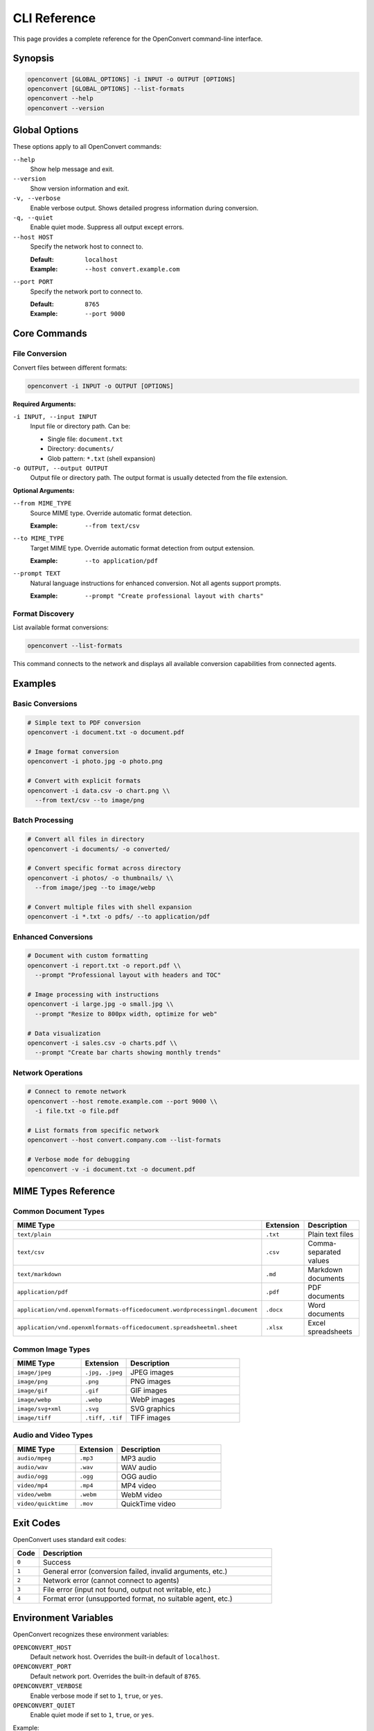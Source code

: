 CLI Reference
=============

This page provides a complete reference for the OpenConvert command-line interface.

Synopsis
--------

.. code-block:: bash

   openconvert [GLOBAL_OPTIONS] -i INPUT -o OUTPUT [OPTIONS]
   openconvert [GLOBAL_OPTIONS] --list-formats
   openconvert --help
   openconvert --version

Global Options
--------------

These options apply to all OpenConvert commands:

``--help``
  Show help message and exit.

``--version``
  Show version information and exit.

``-v, --verbose``
  Enable verbose output. Shows detailed progress information during conversion.

``-q, --quiet``
  Enable quiet mode. Suppress all output except errors.

``--host HOST``
  Specify the network host to connect to.
  
  :Default: ``localhost``
  :Example: ``--host convert.example.com``

``--port PORT``
  Specify the network port to connect to.
  
  :Default: ``8765``
  :Example: ``--port 9000``

Core Commands
-------------

File Conversion
~~~~~~~~~~~~~~~

Convert files between different formats:

.. code-block:: bash

   openconvert -i INPUT -o OUTPUT [OPTIONS]

**Required Arguments:**

``-i INPUT, --input INPUT``
  Input file or directory path. Can be:
  
  - Single file: ``document.txt``
  - Directory: ``documents/``
  - Glob pattern: ``*.txt`` (shell expansion)

``-o OUTPUT, --output OUTPUT``
  Output file or directory path. The output format is usually detected from the file extension.

**Optional Arguments:**

``--from MIME_TYPE``
  Source MIME type. Override automatic format detection.
  
  :Example: ``--from text/csv``

``--to MIME_TYPE``
  Target MIME type. Override automatic format detection from output extension.
  
  :Example: ``--to application/pdf``

``--prompt TEXT``
  Natural language instructions for enhanced conversion. Not all agents support prompts.
  
  :Example: ``--prompt "Create professional layout with charts"``

Format Discovery
~~~~~~~~~~~~~~~~

List available format conversions:

.. code-block:: bash

   openconvert --list-formats

This command connects to the network and displays all available conversion capabilities from connected agents.

Examples
--------

Basic Conversions
~~~~~~~~~~~~~~~~~

.. code-block:: bash

   # Simple text to PDF conversion
   openconvert -i document.txt -o document.pdf

   # Image format conversion
   openconvert -i photo.jpg -o photo.png

   # Convert with explicit formats
   openconvert -i data.csv -o chart.png \\
     --from text/csv --to image/png

Batch Processing
~~~~~~~~~~~~~~~~

.. code-block:: bash

   # Convert all files in directory
   openconvert -i documents/ -o converted/

   # Convert specific format across directory
   openconvert -i photos/ -o thumbnails/ \\
     --from image/jpeg --to image/webp

   # Convert multiple files with shell expansion
   openconvert -i *.txt -o pdfs/ --to application/pdf

Enhanced Conversions
~~~~~~~~~~~~~~~~~~~~

.. code-block:: bash

   # Document with custom formatting
   openconvert -i report.txt -o report.pdf \\
     --prompt "Professional layout with headers and TOC"

   # Image processing with instructions
   openconvert -i large.jpg -o small.jpg \\
     --prompt "Resize to 800px width, optimize for web"

   # Data visualization
   openconvert -i sales.csv -o charts.pdf \\
     --prompt "Create bar charts showing monthly trends"

Network Operations
~~~~~~~~~~~~~~~~~~

.. code-block:: bash

   # Connect to remote network
   openconvert --host remote.example.com --port 9000 \\
     -i file.txt -o file.pdf

   # List formats from specific network
   openconvert --host convert.company.com --list-formats

   # Verbose mode for debugging
   openconvert -v -i document.txt -o document.pdf

MIME Types Reference
--------------------

Common Document Types
~~~~~~~~~~~~~~~~~~~~~

.. list-table::
   :header-rows: 1
   :widths: 30 20 50

   * - MIME Type
     - Extension
     - Description
   * - ``text/plain``
     - ``.txt``
     - Plain text files
   * - ``text/csv``
     - ``.csv``
     - Comma-separated values
   * - ``text/markdown``
     - ``.md``
     - Markdown documents
   * - ``application/pdf``
     - ``.pdf``
     - PDF documents
   * - ``application/vnd.openxmlformats-officedocument.wordprocessingml.document``
     - ``.docx``
     - Word documents
   * - ``application/vnd.openxmlformats-officedocument.spreadsheetml.sheet``
     - ``.xlsx``
     - Excel spreadsheets

Common Image Types
~~~~~~~~~~~~~~~~~~

.. list-table::
   :header-rows: 1
   :widths: 30 20 50

   * - MIME Type
     - Extension
     - Description
   * - ``image/jpeg``
     - ``.jpg, .jpeg``
     - JPEG images
   * - ``image/png``
     - ``.png``
     - PNG images
   * - ``image/gif``
     - ``.gif``
     - GIF images
   * - ``image/webp``
     - ``.webp``
     - WebP images
   * - ``image/svg+xml``
     - ``.svg``
     - SVG graphics
   * - ``image/tiff``
     - ``.tiff, .tif``
     - TIFF images

Audio and Video Types
~~~~~~~~~~~~~~~~~~~~~

.. list-table::
   :header-rows: 1
   :widths: 30 20 50

   * - MIME Type
     - Extension
     - Description
   * - ``audio/mpeg``
     - ``.mp3``
     - MP3 audio
   * - ``audio/wav``
     - ``.wav``
     - WAV audio
   * - ``audio/ogg``
     - ``.ogg``
     - OGG audio
   * - ``video/mp4``
     - ``.mp4``
     - MP4 video
   * - ``video/webm``
     - ``.webm``
     - WebM video
   * - ``video/quicktime``
     - ``.mov``
     - QuickTime video

Exit Codes
----------

OpenConvert uses standard exit codes:

.. list-table::
   :header-rows: 1
   :widths: 10 90

   * - Code
     - Description
   * - ``0``
     - Success
   * - ``1``
     - General error (conversion failed, invalid arguments, etc.)
   * - ``2``
     - Network error (cannot connect to agents)
   * - ``3``
     - File error (input not found, output not writable, etc.)
   * - ``4``
     - Format error (unsupported format, no suitable agent, etc.)

Environment Variables
---------------------

OpenConvert recognizes these environment variables:

``OPENCONVERT_HOST``
  Default network host. Overrides the built-in default of ``localhost``.

``OPENCONVERT_PORT``
  Default network port. Overrides the built-in default of ``8765``.

``OPENCONVERT_VERBOSE``
  Enable verbose mode if set to ``1``, ``true``, or ``yes``.

``OPENCONVERT_QUIET``
  Enable quiet mode if set to ``1``, ``true``, or ``yes``.

Example:

.. code-block:: bash

   export OPENCONVERT_HOST=convert.company.com
   export OPENCONVERT_PORT=9000
   export OPENCONVERT_VERBOSE=1
   
   # Now all commands use these defaults
   openconvert -i file.txt -o file.pdf

Configuration Files
-------------------

.. note::
   Configuration file support is planned for future releases.

Future versions will support configuration files for default settings:

.. code-block:: yaml

   # ~/.openconvert.yaml (planned)
   network:
     host: convert.company.com
     port: 9000
   
   defaults:
     verbose: true
     prompt_template: "Professional formatting"
   
   agents:
     preferred:
       - doc-agent-premium
       - image-agent-fast

Shell Completion
----------------

.. note::
   Shell completion support is planned for future releases.

Future versions will include shell completion for:

- Command options
- MIME types
- Available agents
- File paths

Usage Patterns
--------------

Workflow Examples
~~~~~~~~~~~~~~~~~

**Document Processing Workflow:**

.. code-block:: bash

   # 1. Check available document conversions
   openconvert --list-formats | grep document

   # 2. Convert with basic formatting
   openconvert -i draft.txt -o draft.pdf

   # 3. Enhanced conversion with custom prompt
   openconvert -i final.txt -o final.pdf \\
     --prompt "Executive summary format with logo"

**Batch Image Processing:**

.. code-block:: bash

   # 1. Test with single image
   openconvert -i sample.jpg -o sample.webp \\
     --prompt "Compress for web"

   # 2. Process entire directory
   openconvert -i photos/ -o web-ready/ \\
     --from image/jpeg --to image/webp \\
     --prompt "Compress for web, maintain quality"

**Data Visualization Pipeline:**

.. code-block:: bash

   # 1. Create basic chart
   openconvert -i data.csv -o preview.png \\
     --prompt "Simple bar chart"

   # 2. Generate final report
   openconvert -i data.csv -o report.pdf \\
     --prompt "Executive dashboard with multiple charts and analysis"

Command Chaining
~~~~~~~~~~~~~~~~

Combine OpenConvert with other tools:

.. code-block:: bash

   # Find and convert all text files
   find . -name "*.txt" -exec openconvert -i {} -o {}.pdf \\;

   # Convert and compress
   openconvert -i large.png -o temp.webp && \\
   openconvert -i temp.webp -o small.webp --prompt "Further compress"

   # Parallel processing with xargs
   ls *.txt | xargs -I {} -P 4 openconvert -i {} -o {}.pdf

Performance Tips
----------------

1. **Use explicit formats** to avoid detection overhead
2. **Test prompts** on small files before batch processing
3. **Connect to local networks** for better performance
4. **Use appropriate agents** - check ``--list-formats`` for capabilities
5. **Monitor verbose output** to identify bottlenecks

Troubleshooting
---------------

For detailed troubleshooting information, see :doc:`troubleshooting`.

Common quick fixes:

.. code-block:: bash

   # Connection issues
   openconvert --host localhost --port 8765 --list-formats

   # Format issues
   openconvert --list-formats | grep "text/plain"

   # Verbose debugging
   openconvert -v -i problem.txt -o output.pdf

See Also
--------

- :doc:`python-api` - Python API reference
- :doc:`advanced-usage` - Advanced usage patterns
- :doc:`../examples/batch-processing` - Batch processing examples
- :doc:`../deployment/network-setup` - Network setup guide 